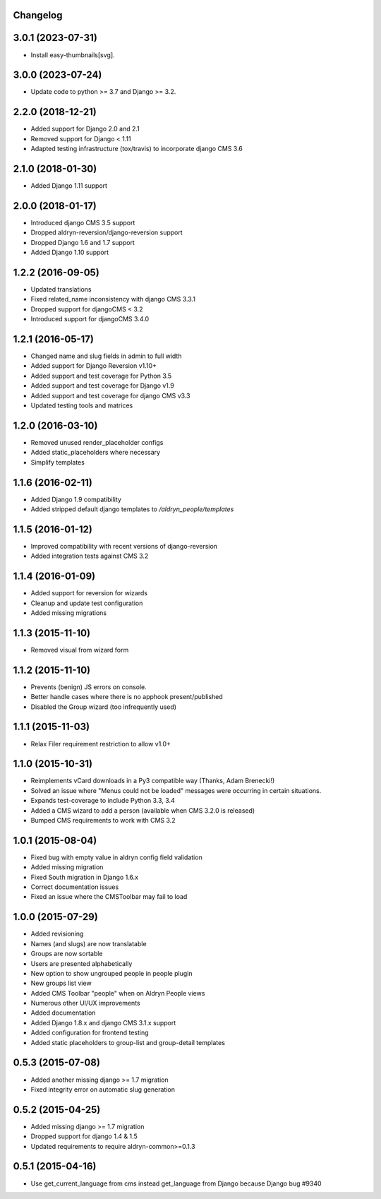 Changelog
=========

3.0.1 (2023-07-31)
==================

* Install easy-thumbnails[svg].

3.0.0 (2023-07-24)
==================

* Update code to python >= 3.7 and Django >= 3.2.


2.2.0 (2018-12-21)
==================

* Added support for Django 2.0 and 2.1
* Removed support for Django < 1.11
* Adapted testing infrastructure (tox/travis) to incorporate django CMS 3.6


2.1.0 (2018-01-30)
==================

* Added Django 1.11 support


2.0.0 (2018-01-17)
==================

* Introduced django CMS 3.5 support
* Dropped aldryn-reversion/django-reversion support
* Dropped Django 1.6 and 1.7 support
* Added Django 1.10 support


1.2.2 (2016-09-05)
==================

* Updated translations
* Fixed related_name inconsistency with django CMS 3.3.1
* Dropped support for djangoCMS < 3.2
* Introduced support for djangoCMS 3.4.0


1.2.1 (2016-05-17)
==================

* Changed name and slug fields in admin to full width
* Added support for Django Reversion v1.10+
* Added support and test coverage for Python 3.5
* Added support and test coverage for Django v1.9
* Added support and test coverage for django CMS v3.3
* Updated testing tools and matrices


1.2.0 (2016-03-10)
==================

* Removed unused render_placeholder configs
* Added static_placeholders where necessary
* Simplify templates


1.1.6 (2016-02-11)
==================

* Added Django 1.9 compatibility
* Added stripped default django templates to `/aldryn_people/templates`


1.1.5 (2016-01-12)
==================

* Improved compatibility with recent versions of django-reversion
* Added integration tests against CMS 3.2


1.1.4 (2016-01-09)
==================

* Added support for reversion for wizards
* Cleanup and update test configuration
* Added missing migrations


1.1.3 (2015-11-10)
==================

* Removed visual from wizard form


1.1.2 (2015-11-10)
==================

* Prevents (benign) JS errors on console.
* Better handle cases where there is no apphook present/published
* Disabled the Group wizard (too infrequently used)


1.1.1 (2015-11-03)
==================

* Relax Filer requirement restriction to allow v1.0+


1.1.0 (2015-10-31)
==================

* Reimplements vCard downloads in a Py3 compatible way (Thanks, Adam Brenecki!)
* Solved an issue where "Menus could not be loaded" messages were occurring in
  certain situations.
* Expands test-coverage to include Python 3.3, 3.4
* Added a CMS wizard to add a person (available when CMS 3.2.0 is released)
* Bumped CMS requirements to work with CMS 3.2


1.0.1 (2015-08-04)
==================

* Fixed bug with empty value in aldryn config field validation
* Added missing migration
* Fixed South migration in Django 1.6.x
* Correct documentation issues
* Fixed an issue where the CMSToolbar may fail to load


1.0.0 (2015-07-29)
==================

* Added revisioning
* Names (and slugs) are now translatable
* Groups are now sortable
* Users are presented alphabetically
* New option to show ungrouped people in people plugin
* New groups list view
* Added CMS Toolbar "people" when on Aldryn People views
* Numerous other UI/UX improvements
* Added documentation
* Added Django 1.8.x and django CMS 3.1.x support
* Added configuration for frontend testing
* Added static placeholders to group-list and group-detail templates


0.5.3 (2015-07-08)
==================

* Added another missing django >= 1.7 migration
* Fixed integrity error on automatic slug generation


0.5.2 (2015-04-25)
==================

* Added missing django >= 1.7 migration
* Dropped support for django 1.4 & 1.5
* Updated requirements to require aldryn-common>=0.1.3


0.5.1 (2015-04-16)
==================

* Use get_current_language from cms instead get_language from Django because Django bug #9340
